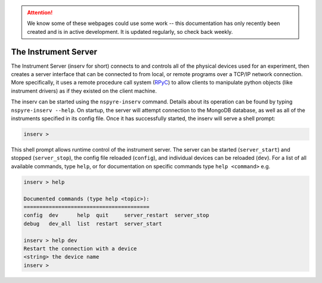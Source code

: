 .. attention::
   
   We know some of these webpages could use some work -- this documentation has only recently been created and is in active development. It is updated regularly, so check back weekly.

#####################
The Instrument Server
#####################

The Instrument Server (inserv for short) connects to and controls all of the physical devices used for an experiment, then creates a server interface that can be connected to from local, or remote programs over a TCP/IP network connection. More specifically, it uses a remote procedure call system (`RPyC`_) to allow clients to manipulate python objects (like instrument drivers) as if they existed on the client machine.

.. _RPyC: https://rpyc.readthedocs.io/en/latest/

The inserv can be started using the ``nspyre-inserv`` command. Details about its operation can be found by typing ``nspyre-inserv --help``. On startup, the server will attempt connection to the MongoDB database, as well as all of the instruments specified in its config file. Once it has successfully started, the inserv will serve a shell prompt:
   
.. code-block:: console
   
   inserv > 

This shell prompt allows runtime control of the instrument server. The server can be started (``server_start``) and stopped (``server_stop``), the config file reloaded (``config``), and individual devices can be reloaded (``dev``). For a list of all available commands, type ``help``, or for documentation on specific commands type ``help <command>`` e.g.

.. code-block:: console
   
   inserv > help

   Documented commands (type help <topic>):
   ========================================
   config  dev      help  quit     server_restart  server_stop
   debug   dev_all  list  restart  server_start  

   inserv > help dev
   Restart the connection with a device
   <string> the device name
   inserv > 
